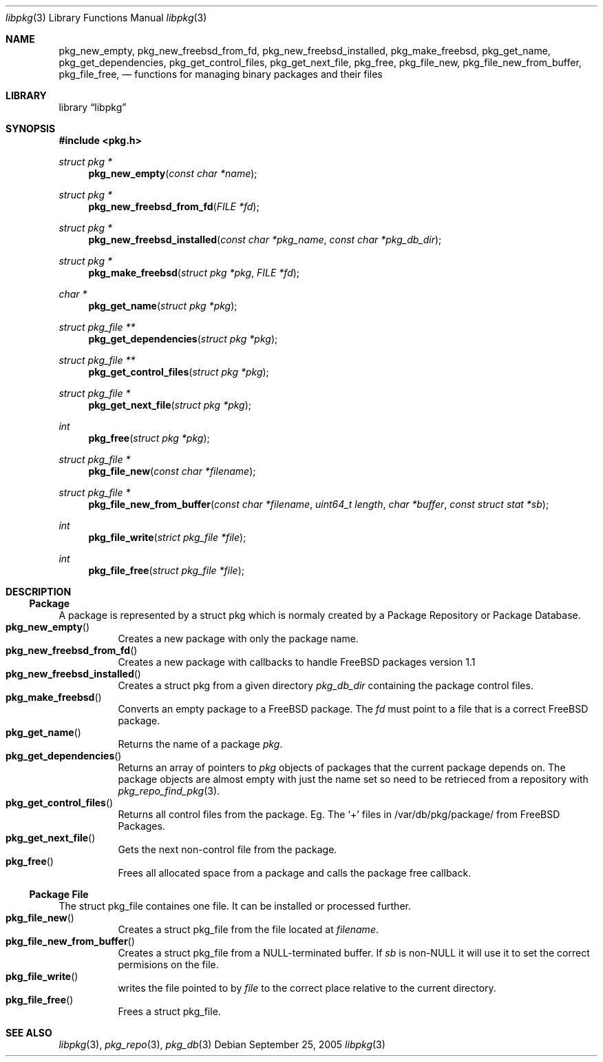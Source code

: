 .\" Copyright (c) 2003 Tim Kientzle
.\" Copyright (c) 2005 Andrew Turner
.\" All rights reserved.
.\"
.\" Redistribution and use in source and binary forms, with or without
.\" modification, are permitted provided that the following conditions
.\" are met:
.\" 1. Redistributions of source code must retain the above copyright
.\"    notice, this list of conditions and the following disclaimer.
.\" 2. Redistributions in binary form must reproduce the above copyright
.\"    notice, this list of conditions and the following disclaimer in the
.\"    documentation and/or other materials provided with the distribution.
.\"
.\" THIS SOFTWARE IS PROVIDED BY THE AUTHOR AND CONTRIBUTORS ``AS IS'' AND
.\" ANY EXPRESS OR IMPLIED WARRANTIES, INCLUDING, BUT NOT LIMITED TO, THE
.\" IMPLIED WARRANTIES OF MERCHANTABILITY AND FITNESS FOR A PARTICULAR PURPOSE
.\" ARE DISCLAIMED.  IN NO EVENT SHALL THE AUTHOR OR CONTRIBUTORS BE LIABLE
.\" FOR ANY DIRECT, INDIRECT, INCIDENTAL, SPECIAL, EXEMPLARY, OR CONSEQUENTIAL
.\" DAMAGES (INCLUDING, BUT NOT LIMITED TO, PROCUREMENT OF SUBSTITUTE GOODS
.\" OR SERVICES; LOSS OF USE, DATA, OR PROFITS; OR BUSINESS INTERRUPTION)
.\" HOWEVER CAUSED AND ON ANY THEORY OF LIABILITY, WHETHER IN CONTRACT, STRICT
.\" LIABILITY, OR TORT (INCLUDING NEGLIGENCE OR OTHERWISE) ARISING IN ANY WAY
.\" OUT OF THE USE OF THIS SOFTWARE, EVEN IF ADVISED OF THE POSSIBILITY OF
.\" SUCH DAMAGE.
.\"
.\" $FreeBSD$
.\"
.Dd September 25, 2005
.Dt libpkg 3
.Os
.Sh NAME
.Nm pkg_new_empty ,
.Nm pkg_new_freebsd_from_fd ,
.Nm pkg_new_freebsd_installed ,
.Nm pkg_make_freebsd ,
.Nm pkg_get_name ,
.Nm pkg_get_dependencies ,
.Nm pkg_get_control_files ,
.Nm pkg_get_next_file ,
.Nm pkg_free ,
.Nm pkg_file_new ,
.Nm pkg_file_new_from_buffer ,
.Nm pkg_file_free ,
.Nd functions for managing binary packages and their files
.Sh LIBRARY
.Lb libpkg
.Sh SYNOPSIS
.In pkg.h
.Ft struct pkg *
.Fn pkg_new_empty "const char *name"
.Ft struct pkg *
.Fn pkg_new_freebsd_from_fd "FILE *fd"
.Ft struct pkg *
.Fn pkg_new_freebsd_installed "const char *pkg_name" "const char *pkg_db_dir"
.Ft struct pkg *
.Fn pkg_make_freebsd "struct pkg *pkg" "FILE *fd"
.Ft char *
.Fn pkg_get_name "struct pkg *pkg"
.Ft struct pkg_file **
.Fn pkg_get_dependencies "struct pkg *pkg"
.Ft struct pkg_file **
.Fn pkg_get_control_files "struct pkg *pkg"
.Ft struct pkg_file *
.Fn pkg_get_next_file "struct pkg *pkg"
.Ft int
.Fn pkg_free "struct pkg *pkg"
.Ft struct pkg_file *
.Fn pkg_file_new "const char *filename"
.Ft struct pkg_file *
.Fn pkg_file_new_from_buffer "const char *filename" "uint64_t length" "char *buffer" "const struct stat *sb"
.Ft int
.Fn pkg_file_write "strict pkg_file *file"
.Ft int
.Fn pkg_file_free "struct pkg_file *file"
.Sh DESCRIPTION
.Ss Package
A package is represented by a
.Tn struct pkg
which is normaly created by a Package Repository or
Package Database.
.Bl -tag -compact -width indent
.It Fn pkg_new_empty
Creates a new package with only the package name.
.It Fn pkg_new_freebsd_from_fd
Creates a new package with callbacks to handle FreeBSD
packages version 1.1
.It Fn pkg_new_freebsd_installed
Creates a
.Tn struct pkg
from a given directory
.Vt pkg_db_dir
containing the package control files.
.It Fn pkg_make_freebsd
Converts an empty package to a FreeBSD package.
The
.Vt fd
must point to a file that is a correct FreeBSD package.
.It Fn pkg_get_name
Returns the name of a package
.Vt pkg .
.It Fn pkg_get_dependencies
Returns an array of pointers to
.Vt pkg
objects of packages that the current package depends on.
The package objects are almost empty with just the name set so need to be retrieced from a repository with
.Xr pkg_repo_find_pkg 3 .
.It Fn pkg_get_control_files
Returns all control files from the package.
Eg. The `+' files in /var/db/pkg/package/ from FreeBSD Packages.
.It Fn pkg_get_next_file
Gets the next non-control file from the package.
.It Fn pkg_free
Frees all allocated space from a package and calls the
package free callback.
.El
.Ss Package File
The
.Tn struct pkg_file
containes one file.
It can be installed or processed further.
.Bl -tag -compact -width indent
.It Fn pkg_file_new
Creates a 
.Tn struct pkg_file
from the file located at
.Vt filename .
.It Fn pkg_file_new_from_buffer
Creates a
.Tn struct pkg_file
from a NULL-terminated buffer. If
.Vt sb
is non-NULL it will use it to set the correct permisions on
the file.
.It Fn pkg_file_write
writes the file pointed to by
.Vt file
to the correct place relative to the current directory.
.It Fn pkg_file_free
Frees a
.Tn struct pkg_file .
.El
.Sh SEE ALSO
.Xr libpkg 3 ,
.Xr pkg_repo 3 ,
.Xr pkg_db 3
